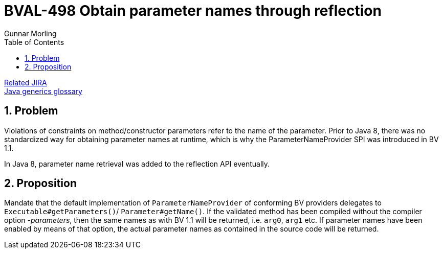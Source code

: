 = BVAL-498 Obtain parameter names through reflection
Gunnar Morling
:awestruct-layout: default
:toc:
:numbered:
:awestruct-comments: true

https://hibernate.atlassian.net/browse/BVAL-498[Related JIRA] +
link:/glossary/[Java generics glossary]

== Problem

Violations of constraints on method/constructor parameters refer to the name of the parameter. Prior to Java 8, there was no standardized way for obtaining parameter names at runtime, which is why the ParameterNameProvider SPI was introduced in BV 1.1.

In Java 8, parameter name retrieval was added to the reflection API eventually.

== Proposition

Mandate that the default implementation of `ParameterNameProvider` of conforming BV providers delegates to `Executable#getParameters()`/ `Parameter#getName()`. If the validated method has been compiled without the compiler option _-parameters_, then the same names as with BV 1.1 will be returned, i.e. `arg0`, `arg1` etc. If parameter names have been enabled by means of that option, the actual parameter names as contained in the source code will be returned.
